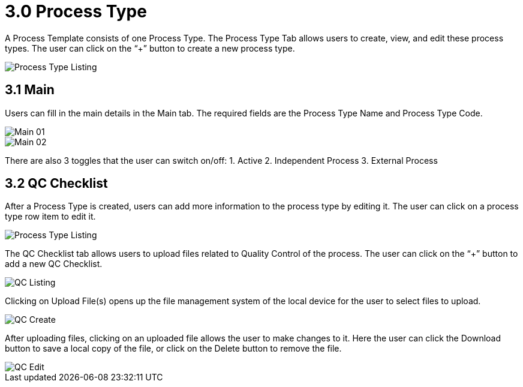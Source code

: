 [#h3_process-maintenance-applet_process_type]
= 3.0 Process Type

A Process Template consists of one Process Type. The Process Type Tab allows users to create, view, and edit these process types. The user can click on the “+” button to create a new process type.

image::Process_Type_Listing.png[Process Type Listing, align = "center"]

== 3.1 Main

Users can fill in the main details in the Main tab. The required fields are the Process Type Name and Process Type Code.

image::Process_Type_Main_01.png[Main 01, align = "center"]

image::Process_Type_Main_02.png[Main 02, align = "center"]

There are also 3 toggles that the user can switch on/off:
1. Active
2. Independent Process
3. External Process

== 3.2 QC Checklist

After a Process Type is created, users can add more information to the process type by editing it. The user can click on a process type row item to edit it.

image::Process_Type_Listing.png[Process Type Listing, align = "center"]

The QC Checklist tab allows users to upload files related to Quality Control of the process. The user can click on the “+” button to add a new QC Checklist.

image::Process_Type_QC_Listing.png[QC Listing, align = "center"]

Clicking on Upload File(s) opens up the file management system of the local device for the user to select files to upload.

image::Process_Type_QC_Create.png[QC Create, align = "center"]

After uploading files, clicking on an uploaded file allows the user to make changes to it. Here the user can click the Download button to save a local copy of the file, or click on the Delete button to remove the file. 

image::Process_Type_QC_Edit.png[QC Edit, align = "center"]
